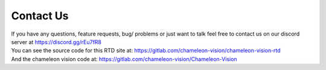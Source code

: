 Contact Us
============

| If you have any questions, feature requests, bug/ problems or just want to talk feel free to contact us on our discord server at https://discord.gg/rEu7fR8

| You can see the source code for this RTD site at: https://gitlab.com/chameleon-vision/chameleon-vision-rtd

| And the chameleon vision code at: https://gitlab.com/chameleon-vision/Chameleon-Vision


